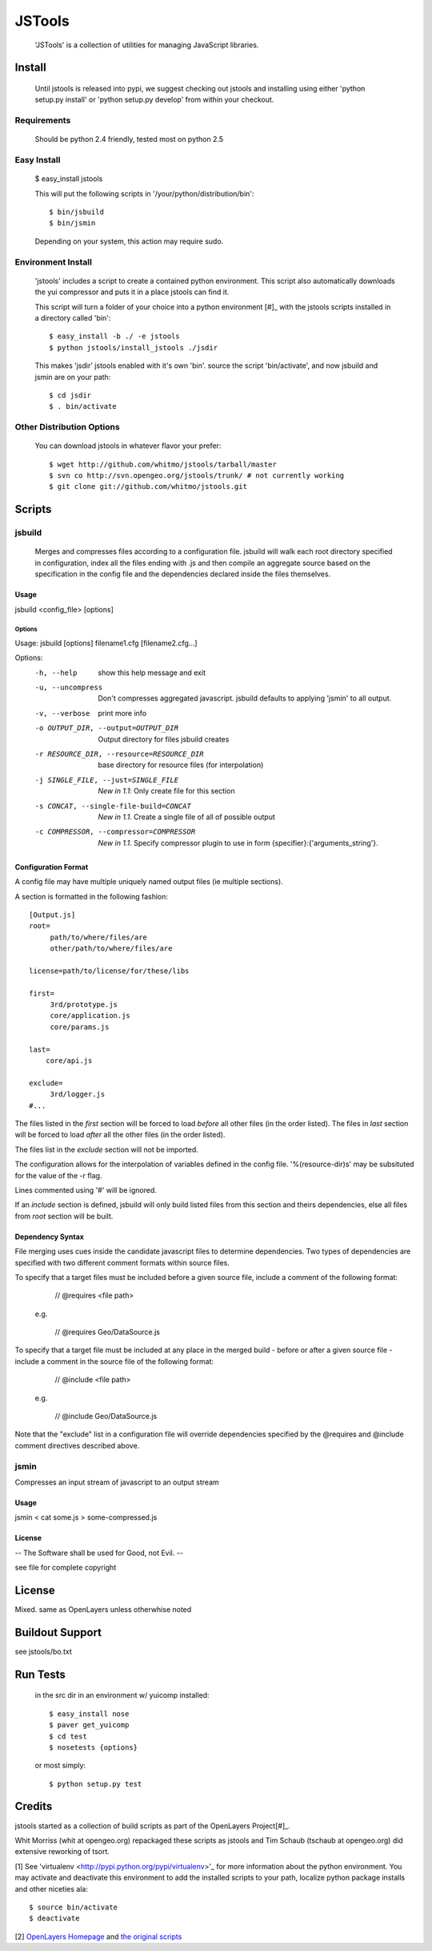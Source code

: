 =========
 JSTools
=========

 'JSTools' is a collection of utilities for managing JavaScript libraries.

Install
=======

 Until jstools is released into pypi, we suggest checking out jstools
 and installing using either 'python setup.py install' or 'python
 setup.py develop' from within your checkout.

Requirements
------------

 Should be python 2.4 friendly, tested most on python 2.5

Easy Install
------------

 $ easy_install jstools

 This will put the following scripts in '/your/python/distribution/bin'::

 $ bin/jsbuild
 $ bin/jsmin

 Depending on your system, this action may require sudo.


Environment Install
-------------------

 'jstools' includes a script to create a contained python
 environment. This script also automatically downloads the yui
 compressor and puts it in a place jstools can find it.

 This script will turn a folder of your choice into a python
 environment [#]_ with the jstools scripts installed in a directory
 called 'bin'::

   $ easy_install -b ./ -e jstools
   $ python jstools/install_jstools ./jsdir

 This makes 'jsdir' jstools enabled with it's own 'bin'. source the
 script 'bin/activate', and now jsbuild and jsmin are on your path::

   $ cd jsdir
   $ . bin/activate


Other Distribution Options
--------------------------

 You can download jstools in whatever flavor your prefer::

  $ wget http://github.com/whitmo/jstools/tarball/master
  $ svn co http://svn.opengeo.org/jstools/trunk/ # not currently working
  $ git clone git://github.com/whitmo/jstools.git


Scripts
=======

jsbuild
-------

 Merges and compresses files according to a configuration file.
 jsbuild will walk each root directory specified in configuration,
 index all the files ending with .js and then compile an aggregate
 source based on the specification in the config file and the
 dependencies declared inside the files themselves.


Usage
~~~~~

jsbuild <config_file> [options]



Options
+++++++

Usage: jsbuild [options] filename1.cfg [filename2.cfg...]

Options:
  -h, --help
      show this help message and exit

  -u, --uncompress
      Don't compresses aggregated javascript. jsbuild defaults to
      applying 'jsmin' to all output.

  -v, --verbose
      print more info

  -o OUTPUT_DIR, --output=OUTPUT_DIR
     Output directory for files jsbuild creates

  -r RESOURCE_DIR, --resource=RESOURCE_DIR
     base directory for resource files (for interpolation)

  -j SINGLE_FILE, --just=SINGLE_FILE
     *New in 1.1*: Only create file for this section

  -s CONCAT, --single-file-build=CONCAT
     *New in 1.1*. Create a single file of all of possible output

  -c COMPRESSOR, --compressor=COMPRESSOR
     *New in 1.1*. Specify compressor plugin to use in form
     {specifier}:{'arguments_string'}.


Configuration Format
~~~~~~~~~~~~~~~~~~~~

A config file may have multiple uniquely named output files (ie
multiple sections).

A section is formatted in the following fashion::

 [Output.js]
 root=
      path/to/where/files/are
      other/path/to/where/files/are

 license=path/to/license/for/these/libs

 first=        
      3rd/prototype.js
      core/application.js
      core/params.js

 last=
     core/api.js

 exclude=
      3rd/logger.js
 #...


The files listed in the `first` section will be forced to load
*before* all other files (in the order listed). The files in `last`
section will be forced to load *after* all the other files (in the
order listed).

The files list in the `exclude` section will not be imported.

The configuration allows for the interpolation of variables defined in
the config file.  '%(resource-dir)s' may be subsituted for the value
of the -r flag.

Lines commented using '#' will be ignored. 

If an `include` section is defined, jsbuild will only build listed
files from this section and theirs dependencies, else all files from
`root` section will be built.


Dependency Syntax
~~~~~~~~~~~~~~~~~

File merging uses cues inside the candidate javascript files to
determine dependencies.  Two types of dependencies are specified 
with two different comment formats within source files.

To specify that a target files must be included before a given 
source file, include a comment of the following format:

     // @requires <file path>

  e.g.

    // @requires Geo/DataSource.js

To specify that a target file must be included at any place
in the merged build - before or after a given source file - 
include a comment in the source file of the following format:

    // @include <file path>

  e.g.

    // @include Geo/DataSource.js

Note that the "exclude" list in a configuration file will 
override dependencies specified by the @requires and @include
comment directives described above.

jsmin
-----

Compresses an input stream of javascript to an output stream


Usage
~~~~~

jsmin < cat some.js > some-compressed.js


License
~~~~~~~
-- The Software shall be used for Good, not Evil. --

see file for complete copyright


License
=======

Mixed. same as OpenLayers unless otherwhise noted


Buildout Support
================

see jstools/bo.txt


Run Tests
=========

 in the src dir in an environment w/ yuicomp installed::
  
  $ easy_install nose
  $ paver get_yuicomp
  $ cd test 
  $ nosetests {options}

 or most simply::

  $ python setup.py test
 

Credits
=======

jstools started as a collection of build scripts as part of the
OpenLayers Project[#]_.

Whit Morriss (whit at opengeo.org) repackaged these scripts as jstools
and Tim Schaub (tschaub at opengeo.org) did extensive reworking of tsort.


[1] See 'virtualenv <http://pypi.python.org/pypi/virtualenv>'_ for more
information about the python environment.  You may activate and
deactivate this environment to add the installed scripts to your path,
localize python package installs and other niceties ala::

 $ source bin/activate
 $ deactivate

[2] `OpenLayers Homepage <http://www.openlayers.org>`_ and `the
original scripts <http://svn.openlayers.org/trunk/openlayers/tools/>`_

